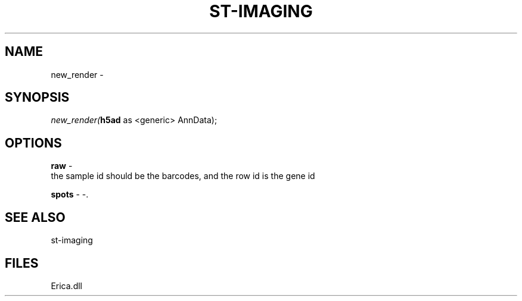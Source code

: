 .\" man page create by R# package system.
.TH ST-IMAGING 1 2000-Jan "new_render" "new_render"
.SH NAME
new_render \- 
.SH SYNOPSIS
\fInew_render(\fBh5ad\fR as <generic> AnnData);\fR
.SH OPTIONS
.PP
\fBraw\fB \fR\- 
 the sample id should be the barcodes, and the row id is the gene id
. 
.PP
.PP
\fBspots\fB \fR\- -. 
.PP
.SH SEE ALSO
st-imaging
.SH FILES
.PP
Erica.dll
.PP
